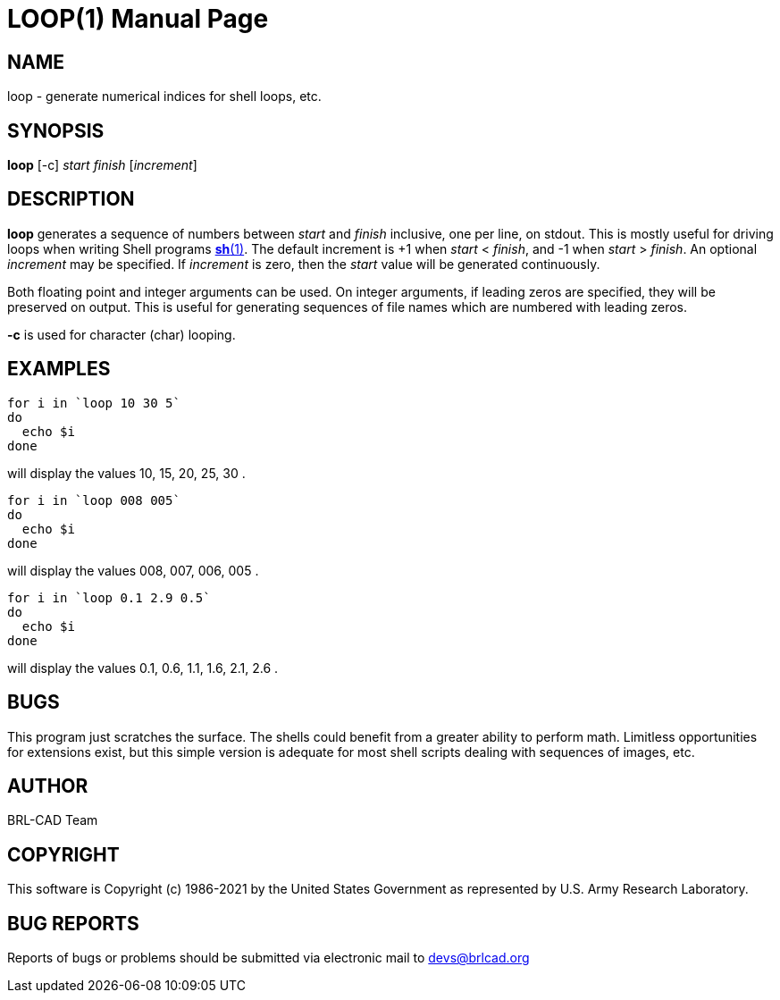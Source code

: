= LOOP(1)
ifndef::site-gen-antora[:doctype: manpage]
:man manual: BRL-CAD
:man source: BRL-CAD
:page-role: manpage

== NAME

loop - generate numerical indices for shell loops, etc.

== SYNOPSIS

*loop* [-c] _start_ _finish_ [_increment_]

== DESCRIPTION

[cmd]*loop* generates a sequence of numbers between _start_ and
_finish_ inclusive, one per line, on stdout. This is mostly useful for
driving loops when writing Shell programs
xref:man:1/sh.adoc[*sh*(1)]. The default increment is +1 when _start_
< _finish_, and -1 when _start_ > _finish_. An optional _increment_
may be specified. If _increment_ is zero, then the _start_ value will
be generated continuously.

Both floating point and integer arguments can be used.  On integer
arguments, if leading zeros are specified, they will be preserved on
output.  This is useful for generating sequences of file names which
are numbered with leading zeros.

[cmd]*-c* is used for character (char) looping. 

== EXAMPLES

[source,sh]
....
for i in `loop 10 30 5`
do
  echo $i
done
....

will display the values 10, 15, 20, 25, 30 .

[source,sh]
....
for i in `loop 008 005`
do
  echo $i
done
....

will display the values 008, 007, 006, 005 .

[source,sh]
....
for i in `loop 0.1 2.9 0.5`
do
  echo $i
done
....

will display the values 0.1, 0.6, 1.1, 1.6, 2.1, 2.6 .

== BUGS

This program just scratches the surface. The shells could benefit from
a greater ability to perform math. Limitless opportunities for
extensions exist, but this simple version is adequate for most shell
scripts dealing with sequences of images, etc.

== AUTHOR

BRL-CAD Team

== COPYRIGHT

This software is Copyright (c) 1986-2021 by the United States
Government as represented by U.S. Army Research Laboratory.

== BUG REPORTS

Reports of bugs or problems should be submitted via electronic mail to
mailto:devs@brlcad.org[]
